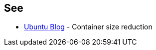 == See

* https://ubuntu.com/blog/we-reduced-our-docker-images-by-60-with-no-install-recommends[Ubuntu Blog] - Container size reduction
